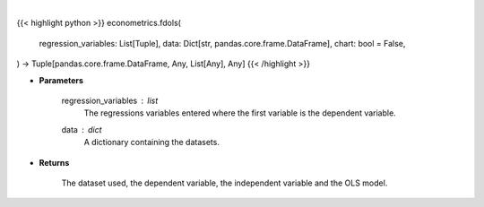 .. role:: python(code)
    :language: python
    :class: highlight

|

.. raw:: html

    <h3>
    > Getting data
    </h3>

{{< highlight python >}}
econometrics.fdols(
    regression_variables: List[Tuple],
    data: Dict[str, pandas.core.frame.DataFrame],
    chart: bool = False,
) -> Tuple[pandas.core.frame.DataFrame, Any, List[Any], Any]
{{< /highlight >}}

.. raw:: html

    <p>
    First differencing is an alternative to using fixed effects when there might be correlation.
    When using first differences, time-invariant variables must be excluded. Additionally,
    only one linear time-trending variable can be included since this will look like a constant.
    This variable will soak up all time-trends in the data, and so interpretations of
    these variable can be challenging. [Source: LinearModels]
    </p>

* **Parameters**

    regression_variables : *list*
        The regressions variables entered where the first variable is
        the dependent variable.
    data : *dict*
        A dictionary containing the datasets.

* **Returns**

    The dataset used, the dependent variable, the independent variable and
    the OLS model.
